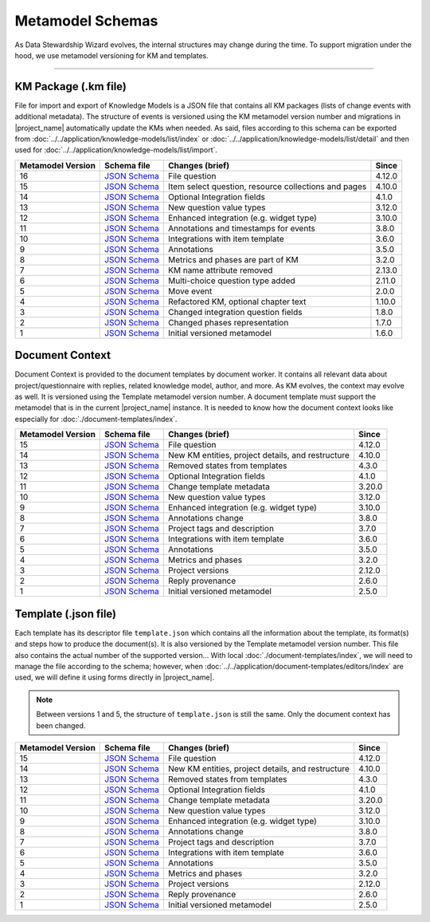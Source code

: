 *****************
Metamodel Schemas
*****************

As Data Stewardship Wizard evolves, the internal structures may change during the time. To support migration under the hood, we use metamodel versioning for KM and templates.

----

KM Package (.km file)
=====================

File for import and export of Knowledge Models is a JSON file that contains all KM packages (lists of change events with additional metadata). The structure of events is versioned using the KM metamodel version number and migrations in |project_name| automatically update the KMs when needed. As said, files according to this schema can be exported from :doc:`../../application/knowledge-models/list/index` or :doc:`../../application/knowledge-models/list/detail` and then used for :doc:`../../application/knowledge-models/list/import`.

+-------------------+---------------------------------------------------------------------------------------------------------------+------------------------------------------------------+-----------+
| Metamodel Version | Schema file                                                                                                   | Changes (brief)                                      | Since     |
+===================+===============================================================================================================+======================================================+===========+
| 16                | `JSON Schema <https://github.com/ds-wizard/dsw-schemas/blob/master/schemas/km-package/kmp_schema_v16.json>`__ | File question                                        | 4.12.0    |
+-------------------+---------------------------------------------------------------------------------------------------------------+------------------------------------------------------+-----------+
| 15                | `JSON Schema <https://github.com/ds-wizard/dsw-schemas/blob/master/schemas/km-package/kmp_schema_v15.json>`__ | Item select question, resource collections and pages | 4.10.0    |
+-------------------+---------------------------------------------------------------------------------------------------------------+------------------------------------------------------+-----------+
| 14                | `JSON Schema <https://github.com/ds-wizard/dsw-schemas/blob/master/schemas/km-package/kmp_schema_v14.json>`__ | Optional Integration fields                          | 4.1.0     |
+-------------------+---------------------------------------------------------------------------------------------------------------+------------------------------------------------------+-----------+
| 13                | `JSON Schema <https://github.com/ds-wizard/dsw-schemas/blob/master/schemas/km-package/kmp_schema_v13.json>`__ | New question value types                             | 3.12.0    |
+-------------------+---------------------------------------------------------------------------------------------------------------+------------------------------------------------------+-----------+
| 12                | `JSON Schema <https://github.com/ds-wizard/dsw-schemas/blob/master/schemas/km-package/kmp_schema_v12.json>`__ | Enhanced integration (e.g. widget type)              | 3.10.0    |
+-------------------+---------------------------------------------------------------------------------------------------------------+------------------------------------------------------+-----------+
| 11                | `JSON Schema <https://github.com/ds-wizard/dsw-schemas/blob/master/schemas/km-package/kmp_schema_v11.json>`__ | Annotations and timestamps for events                | 3.8.0     |
+-------------------+---------------------------------------------------------------------------------------------------------------+------------------------------------------------------+-----------+
| 10                | `JSON Schema <https://github.com/ds-wizard/dsw-schemas/blob/master/schemas/km-package/kmp_schema_v10.json>`__ | Integrations with item template                      | 3.6.0     |
+-------------------+---------------------------------------------------------------------------------------------------------------+------------------------------------------------------+-----------+
| 9                 | `JSON Schema <https://github.com/ds-wizard/dsw-schemas/blob/master/schemas/km-package/kmp_schema_v9.json>`__  | Annotations                                          | 3.5.0     |
+-------------------+---------------------------------------------------------------------------------------------------------------+------------------------------------------------------+-----------+
| 8                 | `JSON Schema <https://github.com/ds-wizard/dsw-schemas/blob/master/schemas/km-package/kmp_schema_v8.json>`__  | Metrics and phases are part of KM                    | 3.2.0     |
+-------------------+---------------------------------------------------------------------------------------------------------------+------------------------------------------------------+-----------+
| 7                 | `JSON Schema <https://github.com/ds-wizard/dsw-schemas/blob/master/schemas/km-package/kmp_schema_v7.json>`__  | KM name attribute removed                            | 2.13.0    |
+-------------------+---------------------------------------------------------------------------------------------------------------+------------------------------------------------------+-----------+
| 6                 | `JSON Schema <https://github.com/ds-wizard/dsw-schemas/blob/master/schemas/km-package/kmp_schema_v6.json>`__  | Multi-choice question type added                     | 2.11.0    |
+-------------------+---------------------------------------------------------------------------------------------------------------+------------------------------------------------------+-----------+
| 5                 | `JSON Schema <https://github.com/ds-wizard/dsw-schemas/blob/master/schemas/km-package/kmp_schema_v5.json>`__  | Move event                                           | 2.0.0     |
+-------------------+---------------------------------------------------------------------------------------------------------------+------------------------------------------------------+-----------+
| 4                 | `JSON Schema <https://github.com/ds-wizard/dsw-schemas/blob/master/schemas/km-package/kmp_schema_v4.json>`__  | Refactored KM, optional chapter text                 | 1.10.0    |
+-------------------+---------------------------------------------------------------------------------------------------------------+------------------------------------------------------+-----------+
| 3                 | `JSON Schema <https://github.com/ds-wizard/dsw-schemas/blob/master/schemas/km-package/kmp_schema_v3.json>`__  | Changed integration question fields                  | 1.8.0     |
+-------------------+---------------------------------------------------------------------------------------------------------------+------------------------------------------------------+-----------+
| 2                 | `JSON Schema <https://github.com/ds-wizard/dsw-schemas/blob/master/schemas/km-package/kmp_schema_v2.json>`__  | Changed phases representation                        | 1.7.0     |
+-------------------+---------------------------------------------------------------------------------------------------------------+------------------------------------------------------+-----------+
| 1                 | `JSON Schema <https://github.com/ds-wizard/dsw-schemas/blob/master/schemas/km-package/kmp_schema_v1.json>`__  | Initial versioned metamodel                          | 1.6.0     |
+-------------------+---------------------------------------------------------------------------------------------------------------+------------------------------------------------------+-----------+

Document Context
================

Document Context is provided to the document templates by document worker. It contains all relevant data about project/questionnaire with replies, related knowledge model, author, and more. As KM evolves, the context may evolve as well. It is versioned using the Template metamodel version number. A document template must support the metamodel that is in the current |project_name| instance. It is needed to know how the document context looks like especially for :doc:`./document-templates/index`.

+-------------------+------------------------------------------------------------------------------------------------------------------------+---------------------------------------------------+-----------+
| Metamodel Version | Schema file                                                                                                            | Changes (brief)                                   | Since     |
+===================+========================================================================================================================+===================================================+===========+
| 15                | `JSON Schema <https://github.com/ds-wizard/dsw-schemas/blob/master/schemas/doc-context/doc_context_schema_v15.json>`__ | File question                                     | 4.12.0    |
+-------------------+------------------------------------------------------------------------------------------------------------------------+---------------------------------------------------+-----------+
| 14                | `JSON Schema <https://github.com/ds-wizard/dsw-schemas/blob/master/schemas/doc-context/doc_context_schema_v14.json>`__ | New KM entities, project details, and restructure | 4.10.0    |
+-------------------+------------------------------------------------------------------------------------------------------------------------+---------------------------------------------------+-----------+
| 13                | `JSON Schema <https://github.com/ds-wizard/dsw-schemas/blob/master/schemas/doc-context/doc_context_schema_v13.json>`__ | Removed states from templates                     | 4.3.0     |
+-------------------+------------------------------------------------------------------------------------------------------------------------+---------------------------------------------------+-----------+
| 12                | `JSON Schema <https://github.com/ds-wizard/dsw-schemas/blob/master/schemas/doc-context/doc_context_schema_v12.json>`__ | Optional Integration fields                       | 4.1.0     |
+-------------------+------------------------------------------------------------------------------------------------------------------------+---------------------------------------------------+-----------+
| 11                | `JSON Schema <https://github.com/ds-wizard/dsw-schemas/blob/master/schemas/doc-context/doc_context_schema_v11.json>`__ | Change template metadata                          | 3.20.0    |
+-------------------+------------------------------------------------------------------------------------------------------------------------+---------------------------------------------------+-----------+
| 10                | `JSON Schema <https://github.com/ds-wizard/dsw-schemas/blob/master/schemas/doc-context/doc_context_schema_v10.json>`__ | New question value types                          | 3.12.0    |
+-------------------+------------------------------------------------------------------------------------------------------------------------+---------------------------------------------------+-----------+
| 9                 | `JSON Schema <https://github.com/ds-wizard/dsw-schemas/blob/master/schemas/doc-context/doc_context_schema_v9.json>`__  | Enhanced integration (e.g. widget type)           | 3.10.0    |
+-------------------+------------------------------------------------------------------------------------------------------------------------+---------------------------------------------------+-----------+
| 8                 | `JSON Schema <https://github.com/ds-wizard/dsw-schemas/blob/master/schemas/doc-context/doc_context_schema_v8.json>`__  | Annotations change                                | 3.8.0     |
+-------------------+------------------------------------------------------------------------------------------------------------------------+---------------------------------------------------+-----------+
| 7                 | `JSON Schema <https://github.com/ds-wizard/dsw-schemas/blob/master/schemas/doc-context/doc_context_schema_v7.json>`__  | Project tags and description                      | 3.7.0     |
+-------------------+------------------------------------------------------------------------------------------------------------------------+---------------------------------------------------+-----------+
| 6                 | `JSON Schema <https://github.com/ds-wizard/dsw-schemas/blob/master/schemas/doc-context/doc_context_schema_v6.json>`__  | Integrations with item template                   | 3.6.0     |
+-------------------+------------------------------------------------------------------------------------------------------------------------+---------------------------------------------------+-----------+
| 5                 | `JSON Schema <https://github.com/ds-wizard/dsw-schemas/blob/master/schemas/doc-context/doc_context_schema_v5.json>`__  | Annotations                                       | 3.5.0     |
+-------------------+------------------------------------------------------------------------------------------------------------------------+---------------------------------------------------+-----------+
| 4                 | `JSON Schema <https://github.com/ds-wizard/dsw-schemas/blob/master/schemas/doc-context/doc_context_schema_v4.json>`__  | Metrics and phases                                | 3.2.0     |
+-------------------+------------------------------------------------------------------------------------------------------------------------+---------------------------------------------------+-----------+
| 3                 | `JSON Schema <https://github.com/ds-wizard/dsw-schemas/blob/master/schemas/doc-context/doc_context_schema_v3.json>`__  | Project versions                                  | 2.12.0    |
+-------------------+------------------------------------------------------------------------------------------------------------------------+---------------------------------------------------+-----------+
| 2                 | `JSON Schema <https://github.com/ds-wizard/dsw-schemas/blob/master/schemas/doc-context/doc_context_schema_v2.json>`__  | Reply provenance                                  | 2.6.0     |
+-------------------+------------------------------------------------------------------------------------------------------------------------+---------------------------------------------------+-----------+
| 1                 | `JSON Schema <https://github.com/ds-wizard/dsw-schemas/blob/master/schemas/doc-context/doc_context_schema_v1.json>`__  | Initial versioned metamodel                       | 2.5.0     |
+-------------------+------------------------------------------------------------------------------------------------------------------------+---------------------------------------------------+-----------+

Template (.json file)
=====================

Each template has its descriptor file ``template.json`` which contains all the information about the template, its format(s) and steps how to produce the document(s). It is also versioned by the Template metamodel version number. This file also contains the actual number of the supported version... With local :doc:`./document-templates/index`, we will need to manage the file according to the schema; however, when :doc:`../../application/document-templates/editors/index` are used, we will define it using forms directly in |project_name|.

.. NOTE::

    Between versions 1 and 5, the structure of ``template.json`` is still the same. Only the document context has been changed.

+-------------------+----------------------------------------------------------------------------------------------------------------------------+---------------------------------------------------+-----------+
| Metamodel Version | Schema file                                                                                                                | Changes (brief)                                   | Since     |
+===================+============================================================================================================================+===================================================+===========+
| 15                | `JSON Schema <https://github.com/ds-wizard/dsw-schemas/blob/master/schemas/template-json/template_json_schema_v15.json>`__ | File question                                     | 4.12.0    |
+-------------------+----------------------------------------------------------------------------------------------------------------------------+---------------------------------------------------+-----------+
| 14                | `JSON Schema <https://github.com/ds-wizard/dsw-schemas/blob/master/schemas/template-json/template_json_schema_v14.json>`__ | New KM entities, project details, and restructure | 4.10.0    |
+-------------------+----------------------------------------------------------------------------------------------------------------------------+---------------------------------------------------+-----------+
| 13                | `JSON Schema <https://github.com/ds-wizard/dsw-schemas/blob/master/schemas/template-json/template_json_schema_v13.json>`__ | Removed states from templates                     | 4.3.0     |
+-------------------+----------------------------------------------------------------------------------------------------------------------------+---------------------------------------------------+-----------+
| 12                | `JSON Schema <https://github.com/ds-wizard/dsw-schemas/blob/master/schemas/template-json/template_json_schema_v12.json>`__ | Optional Integration fields                       | 4.1.0     |
+-------------------+----------------------------------------------------------------------------------------------------------------------------+---------------------------------------------------+-----------+
| 11                | `JSON Schema <https://github.com/ds-wizard/dsw-schemas/blob/master/schemas/template-json/template_json_schema_v11.json>`__ | Change template metadata                          | 3.20.0    |
+-------------------+----------------------------------------------------------------------------------------------------------------------------+---------------------------------------------------+-----------+
| 10                | `JSON Schema <https://github.com/ds-wizard/dsw-schemas/blob/master/schemas/template-json/template_json_schema_v10.json>`__ | New question value types                          | 3.12.0    |
+-------------------+----------------------------------------------------------------------------------------------------------------------------+---------------------------------------------------+-----------+
| 9                 | `JSON Schema <https://github.com/ds-wizard/dsw-schemas/blob/master/schemas/template-json/template_json_schema_v9.json>`__  | Enhanced integration (e.g. widget type)           | 3.10.0    |
+-------------------+----------------------------------------------------------------------------------------------------------------------------+---------------------------------------------------+-----------+
| 8                 | `JSON Schema <https://github.com/ds-wizard/dsw-schemas/blob/master/schemas/template-json/template_json_schema_v8.json>`__  | Annotations change                                | 3.8.0     |
+-------------------+----------------------------------------------------------------------------------------------------------------------------+---------------------------------------------------+-----------+
| 7                 | `JSON Schema <https://github.com/ds-wizard/dsw-schemas/blob/master/schemas/template-json/template_json_schema_v7.json>`__  | Project tags and description                      | 3.7.0     |
+-------------------+----------------------------------------------------------------------------------------------------------------------------+---------------------------------------------------+-----------+
| 6                 | `JSON Schema <https://github.com/ds-wizard/dsw-schemas/blob/master/schemas/template-json/template_json_schema_v6.json>`__  | Integrations with item template                   | 3.6.0     |
+-------------------+----------------------------------------------------------------------------------------------------------------------------+---------------------------------------------------+-----------+
| 5                 | `JSON Schema <https://github.com/ds-wizard/dsw-schemas/blob/master/schemas/template-json/template_json_schema_v5.json>`__  | Annotations                                       | 3.5.0     |
+-------------------+----------------------------------------------------------------------------------------------------------------------------+---------------------------------------------------+-----------+
| 4                 | `JSON Schema <https://github.com/ds-wizard/dsw-schemas/blob/master/schemas/template-json/template_json_schema_v4.json>`__  | Metrics and phases                                | 3.2.0     |
+-------------------+----------------------------------------------------------------------------------------------------------------------------+---------------------------------------------------+-----------+
| 3                 | `JSON Schema <https://github.com/ds-wizard/dsw-schemas/blob/master/schemas/template-json/template_json_schema_v3.json>`__  | Project versions                                  | 2.12.0    |
+-------------------+----------------------------------------------------------------------------------------------------------------------------+---------------------------------------------------+-----------+
| 2                 | `JSON Schema <https://github.com/ds-wizard/dsw-schemas/blob/master/schemas/template-json/template_json_schema_v2.json>`__  | Reply provenance                                  | 2.6.0     |
+-------------------+----------------------------------------------------------------------------------------------------------------------------+---------------------------------------------------+-----------+
| 1                 | `JSON Schema <https://github.com/ds-wizard/dsw-schemas/blob/master/schemas/template-json/template_json_schema_v1.json>`__  | Initial versioned metamodel                       | 2.5.0     |
+-------------------+----------------------------------------------------------------------------------------------------------------------------+---------------------------------------------------+-----------+
